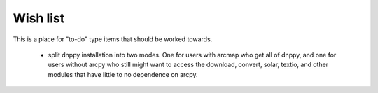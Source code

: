 Wish list
=========

This is a place for "to-do" type items that should be worked towards.

    * split dnppy installation into two modes. One for users with arcmap who get all of dnppy, and one for users without arcpy who still might want to access the download, convert, solar, textio, and other modules that have little to no dependence on arcpy.